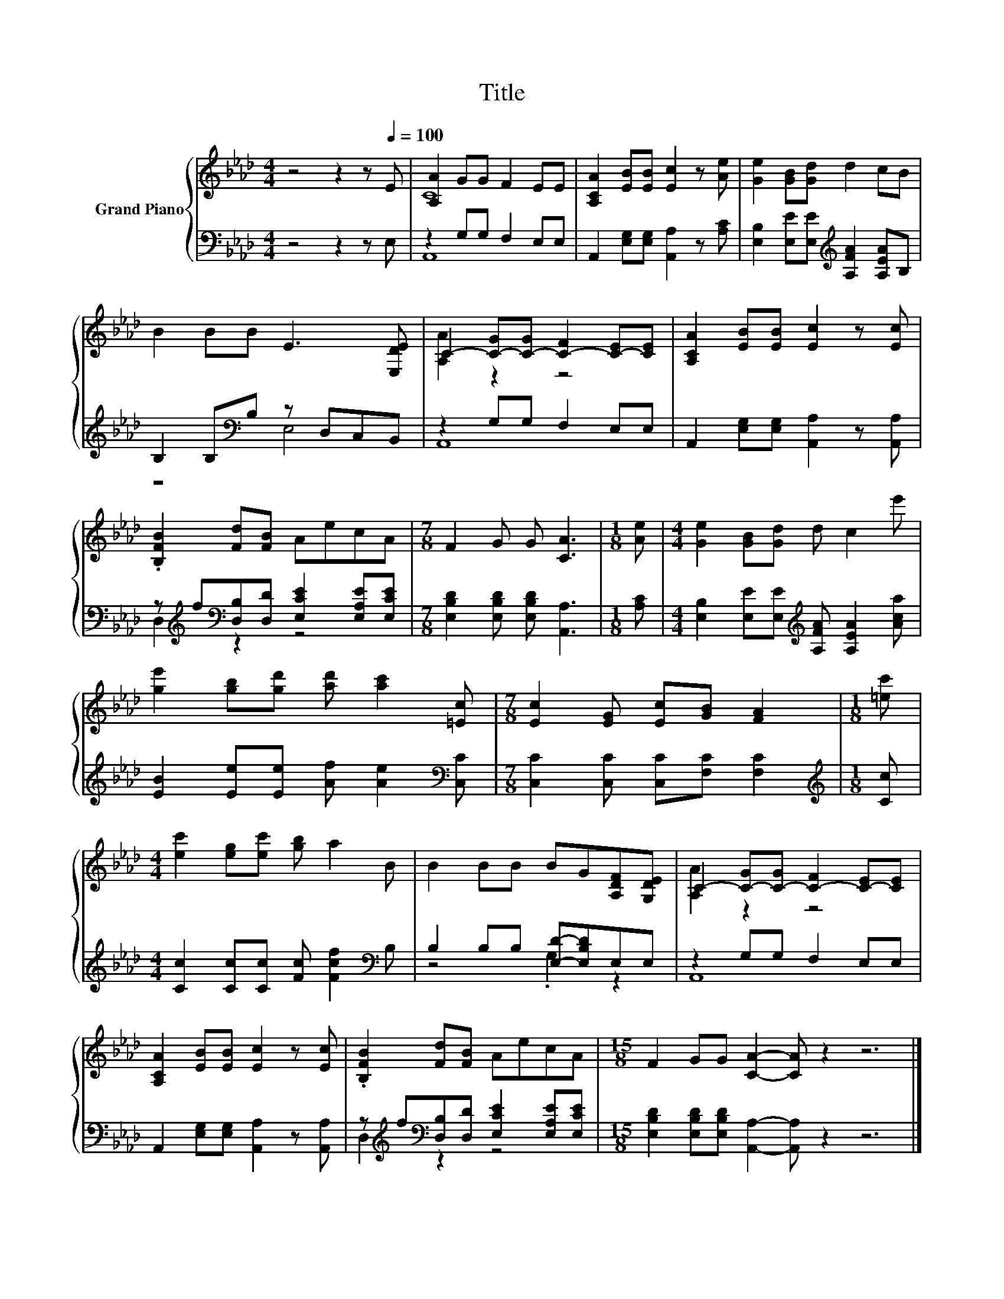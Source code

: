 X:1
T:Title
%%score { ( 1 3 ) | ( 2 4 ) }
L:1/8
M:4/4
K:Ab
V:1 treble nm="Grand Piano"
V:3 treble 
V:2 bass 
V:4 bass 
V:1
 z4 z2 z[Q:1/4=100] E | [A,A]2 GG F2 EE | [A,CA]2 [EB][EB] [Ec]2 z [Ae] | [Ge]2 [GB][Gd] d2 cB | %4
 B2 BB E3 [E,DE] | C2- [C-G][C-G] [C-F]2 [C-E][CE] | [A,CA]2 [EB][EB] [Ec]2 z [Ec] | %7
 .[B,FB]2 [Fd][FB] AecA |[M:7/8] F2 G G [CA]3 |[M:1/8] [Ae] |[M:4/4] [Ge]2 [GB][Gd] d c2 e' | %11
 [ge']2 [gb][gd'] [ad'] [ac']2 [=Ec] |[M:7/8] [Ec]2 [EG] [Ec][GB] [FA]2 |[M:1/8] [=ec'] | %14
[M:4/4] [ec']2 [eg][ec'] [gb] a2 B | B2 BB BG[A,DF][G,DE] | C2- [C-G][C-G] [C-F]2 [C-E][CE] | %17
 [A,CA]2 [EB][EB] [Ec]2 z [Ec] | .[B,FB]2 [Fd][FB] AecA |[M:15/8] F2 GG [CA]2- [CA] z2 z6 |] %20
V:2
 z4 z2 z E, | z2 G,G, F,2 E,E, | A,,2 [E,G,][E,G,] [A,,A,]2 z [A,C] | %3
 [E,B,]2 [E,E][E,E][K:treble] [A,FA]2 [A,EA]B, | B,2 B,[K:bass]B, z D,C,B,, | z2 G,G, F,2 E,E, | %6
 A,,2 [E,G,][E,G,] [A,,A,]2 z [A,,A,] | z[K:treble] f[K:bass][D,B,][D,D] [E,CE]2 [E,A,E][E,CE] | %8
[M:7/8] [E,B,D]2 [E,B,D] [E,B,D] [A,,A,]3 |[M:1/8] [A,C] | %10
[M:4/4] [E,B,]2 [E,E][E,E][K:treble] [A,FA] [A,EA]2 [Aca] | %11
 [EB]2 [Ee][Ee] [Af] [Ae]2[K:bass] [C,C] |[M:7/8] [C,C]2 [C,C] [C,C][F,C] [F,C]2 | %13
[M:1/8][K:treble] [Cc] |[M:4/4] [Cc]2 [Cc][Cc] [Fc] [Fcf]2[K:bass] B, | %15
 B,2 B,B, [E,D]-[E,B,D]E,E, | z2 G,G, F,2 E,E, | A,,2 [E,G,][E,G,] [A,,A,]2 z [A,,A,] | %18
 z[K:treble] f[K:bass][D,B,][D,D] [E,CE]2 [E,A,E][E,CE] | %19
[M:15/8] [E,B,D]2 [E,B,D][E,B,D] [A,,A,]2- [A,,A,] z2 z6 |] %20
V:3
 x8 | C8 | x8 | x8 | x8 | [A,A]2 z2 z4 | x8 | x8 |[M:7/8] x7 |[M:1/8] x |[M:4/4] x8 | x8 | %12
[M:7/8] x7 |[M:1/8] x |[M:4/4] x8 | x8 | [A,A]2 z2 z4 | x8 | x8 |[M:15/8] x15 |] %20
V:4
 x8 | A,,8 | x8 | x4[K:treble] x4 | z4[K:bass] E,4 | A,,8 | x8 | D,2[K:treble][K:bass] z2 z4 | %8
[M:7/8] x7 |[M:1/8] x |[M:4/4] x4[K:treble] x4 | x7[K:bass] x |[M:7/8] x7 |[M:1/8][K:treble] x | %14
[M:4/4] x7[K:bass] x | z4 .G,2 z2 | A,,8 | x8 | D,2[K:treble][K:bass] z2 z4 |[M:15/8] x15 |] %20

